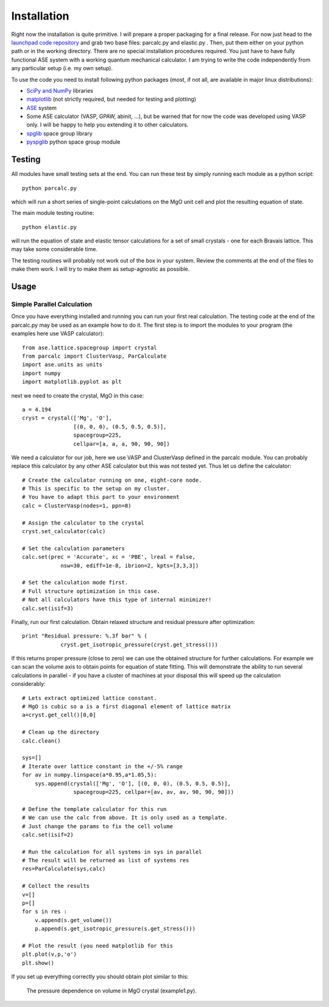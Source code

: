 Installation
============

Right now the installation is quite primitive. I will prepare a proper 
packaging for a final release. For now just head to the 
`launchpad code repository <http://bazaar.launchpad.net/~jochym/elastic/trunk/files>`_
and grab two base files: parcalc.py and elastic.py . Then, put them either on 
your python path or in the working directory. There are no special installation
procedures required. You just have to have fully functional ASE system with a
working quantum mechanical calculator. I am trying to write the code 
independently from any particular setup (i.e. my own setup).

To use the code you need to install following python packages (most, if not all, are available in major linux distributions):

* `SciPy and NumPy <http://www.scipy.org/>`_ libraries
* `matplotlib <http://matplotlib.sourceforge.net/>`_ (not strictly required,
  but needed for testing and plotting)
* `ASE <https://wiki.fysik.dtu.dk/ase/>`_ system
* Some ASE calculator (VASP, GPAW, abinit, ...), but be warned that for now 
  the code was developed using VASP only. I will be happy to help you extending
  it to other calculators.
* `spglib <http://spglib.sourceforge.net/>`_ space group library 
* `pyspglib <http://spglib.sourceforge.net/pyspglibForASE/>`_ python space group module

Testing
-------

All modules have small testing sets at the end. You can run these test by 
simply running each module as a python script::

    python parcalc.py

which will run a short series of single-point calculations on the MgO unit
cell and plot the resulting equation of state. 

The main module testing routine::

    python elastic.py

will run the equation of state and elastic tensor calculations for a set of 
small crystals - one for each Bravais lattice. This may take some considerable
time. 

The testing routines will probably not work out of the box in your system.
Review the comments at the end of the files to make them work. I will try to make 
them as setup-agnostic as possible.

Usage
-----

Simple Parallel Calculation
^^^^^^^^^^^^^^^^^^^^^^^^^^^

Once you have everything installed and running you can run your first real 
calculation. The testing code at the end of the parcalc.py may be used as 
an example how to do it. The first step is to import the modules to your 
program (the examples here use VASP calculator)::

    from ase.lattice.spacegroup import crystal
    from parcalc import ClusterVasp, ParCalculate
    import ase.units as units
    import numpy
    import matplotlib.pyplot as plt

next we need to create the crystal, MgO in this case::

    a = 4.194
    cryst = crystal(['Mg', 'O'], 
                    [(0, 0, 0), (0.5, 0.5, 0.5)], 
                    spacegroup=225,
                    cellpar=[a, a, a, 90, 90, 90])

We need a calculator for our job, here we use VASP and ClusterVasp defined 
in the parcalc module. You can probably replace this calculator by any other ASE
calculator but this was not tested yet. Thus let us define the calculator::

    # Create the calculator running on one, eight-core node.
    # This is specific to the setup on my cluster.
    # You have to adapt this part to your environment
    calc = ClusterVasp(nodes=1, ppn=8)
    
    # Assign the calculator to the crystal
    cryst.set_calculator(calc)
    
    # Set the calculation parameters
    calc.set(prec = 'Accurate', xc = 'PBE', lreal = False,  
                nsw=30, ediff=1e-8, ibrion=2, kpts=[3,3,3])
    
    # Set the calculation mode first.
    # Full structure optimization in this case.
    # Not all calculators have this type of internal minimizer!
    calc.set(isif=3)

Finally, run our first calculation. Obtain relaxed structure and 
residual pressure after optimization::

    print "Residual pressure: %.3f bar" % (
                cryst.get_isotropic_pressure(cryst.get_stress()))

If this returns proper pressure (close to zero) we can use the obtained 
structure for further calculations. For example we can scan the volume axis to
obtain points for equation of state fitting. This will demonstrate the 
ability to run several calculations in parallel - if you have a cluster of
machines at your disposal this will speed up the calculation considerably::

    # Lets extract optimized lattice constant.
    # MgO is cubic so a is a first diagonal element of lattice matrix
    a=cryst.get_cell()[0,0]

    # Clean up the directory
    calc.clean()

    sys=[]
    # Iterate over lattice constant in the +/-5% range
    for av in numpy.linspace(a*0.95,a*1.05,5):
        sys.append(crystal(['Mg', 'O'], [(0, 0, 0), (0.5, 0.5, 0.5)], 
                    spacegroup=225, cellpar=[av, av, av, 90, 90, 90]))
                       
    # Define the template calculator for this run
    # We can use the calc from above. It is only used as a template.
    # Just change the params to fix the cell volume
    calc.set(isif=2)

    # Run the calculation for all systems in sys in parallel
    # The result will be returned as list of systems res
    res=ParCalculate(sys,calc)
    
    # Collect the results
    v=[]
    p=[]
    for s in res :
        v.append(s.get_volume())
        p.append(s.get_isotropic_pressure(s.get_stress()))

    # Plot the result (you need matplotlib for this
    plt.plot(v,p,'o')
    plt.show()

If you set up everything correctly you should obtain plot similar to this:

.. figure:: fig/plot1.*
   :figwidth: 90%
   :height: 600
   :width: 800
   :scale: 75%
   :align: center
   
   
   The pressure dependence on volume in MgO crystal (example1.py).


